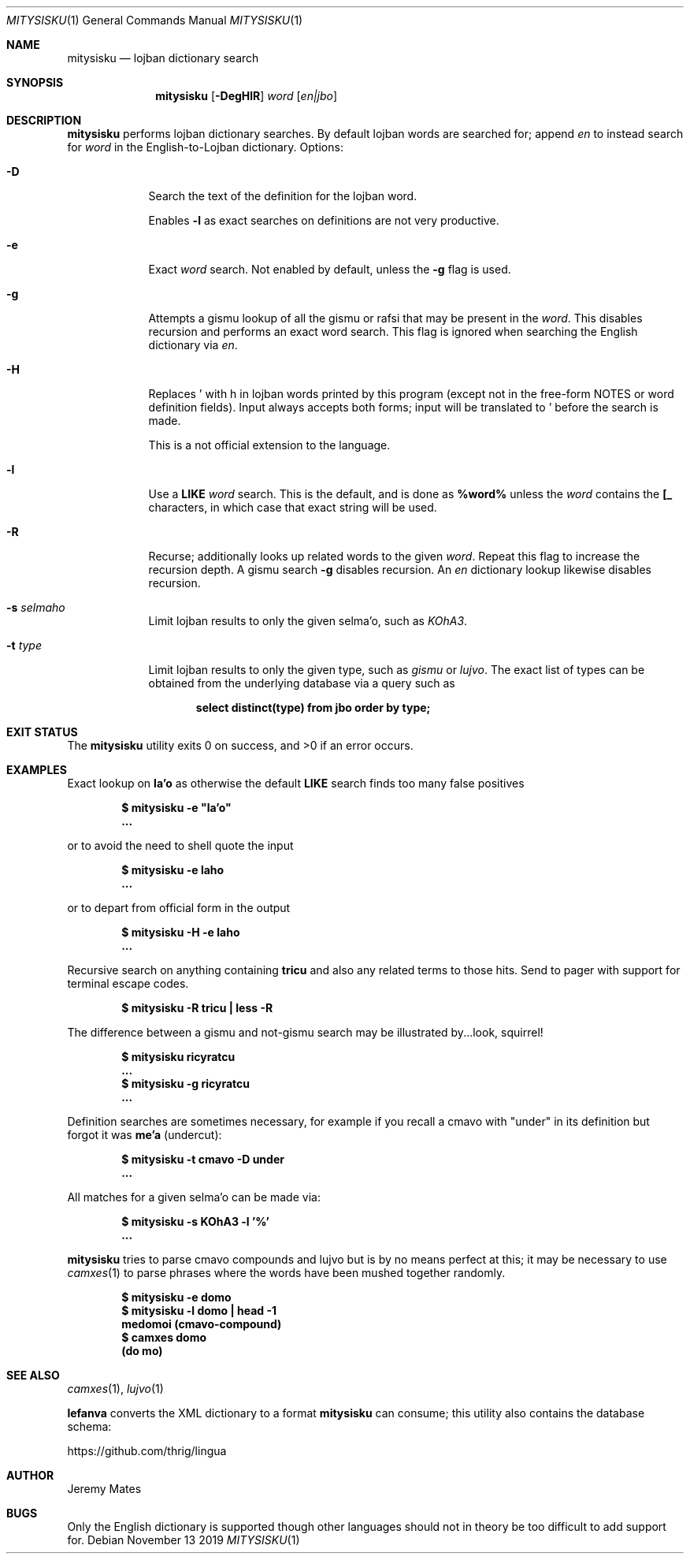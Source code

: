 .Dd November 13 2019
.Dt MITYSISKU 1
.nh
.Os
.Sh NAME
.Nm mitysisku
.Nd lojban dictionary search
.Sh SYNOPSIS
.Nm
.Bk -words
.Op Fl DegHlR
.Ar word
.Op Ar en|jbo
.Ek
.Sh DESCRIPTION
.Nm
performs lojban dictionary searches. By default lojban words are
searched for; append
.Ar en
to instead search for
.Ar word
in the English-to-Lojban dictionary.
Options:
.Bl -tag -width -indent
.It Fl D
Search the text of the definition for the lojban word.
.Pp
Enables
.Fl l
as exact searches on definitions are not very productive.
.It Fl e
Exact
.Ar word
search. Not enabled by default, unless the
.Fl g
flag is used.
.It Fl g
Attempts a gismu lookup of all the gismu or rafsi that may be
present in the
.Ar word .
This disables recursion and performs an exact word search. This flag is
ignored when searching the English dictionary via
.Ar en .
.It Fl H
Replaces \&' with \&h in lojban words printed by this program
(except not in the free-form NOTES or word definition fields). Input
always accepts both forms; input will be translated to \&' before
the search is made.
.Pp
This is a not official extension to the language.
.It Fl l
Use a
.Cm LIKE
.Ar word
search. This is the default, and is done as
.Cm %word%
unless the
.Ar word
contains the
.Cm [_
characters, in which case that exact string will be used.
.It Fl R
Recurse; additionally looks up related words to the given
.Ar word .
Repeat this flag to increase the recursion depth. A gismu search
.Fl g
disables recursion. An
.Ar en
dictionary lookup likewise disables recursion.
.It Fl s Ar selmaho
Limit lojban results to only the given selma'o, such as 
.Ar KOhA3 .
.It Fl t Ar type
Limit lojban results to only the given type, such as
.Ar gismu
or
.Ar lujvo .
The exact list of types can be obtained from the underlying database via
a query such as
.Pp
.Dl Ic select distinct(type) from jbo order by type;
.El
.Sh EXIT STATUS
.Ex -std
.Sh EXAMPLES
Exact lookup on
.Sy la'o
as otherwise the default
.Cm LIKE
search finds too many false positives
.Pp
.Dl $ Ic mitysisku -e \&"la'o\&"
.Dl ...
.Pp
or to avoid the need to shell quote the input
.Pp
.Dl $ Ic mitysisku -e laho
.Dl ...
.Pp
or to depart from official form in the output
.Pp
.Dl $ Ic mitysisku -H -e laho
.Dl ...
.Pp
Recursive search on anything containing
.Sy tricu
and also any related terms to those hits. Send to pager with support for
terminal escape codes.
.Pp
.Dl $ Ic mitysisku -R tricu \&| less -R
.Pp
The difference between a gismu and not-gismu search may be illustrated
by...look, squirrel!
.Pp
.Dl $ Ic mitysisku ricyratcu
.Dl ...
.Dl $ Ic mitysisku -g ricyratcu
.Dl ...
.Pp
Definition searches are sometimes necessary, for example if you recall a
cmavo with
.Qq under
in its definition but forgot it was
.Sy me'a
(undercut):
.Pp
.Dl $ Ic mitysisku -t cmavo -D under
.Dl ...
.Pp
All matches for a given selma'o can be made via:
.Pp
.Dl $ Ic mitysisku -s KOhA3 -l '%'
.Dl ...
.Pp
.Nm
tries to parse cmavo compounds and lujvo but is by no means perfect at
this; it may be necessary to use
.Xr camxes 1
to parse phrases where the words have been mushed together randomly.
.Pp
.Dl $ Ic mitysisku -e domo
.Dl $ Ic mitysisku -l domo \&| head -1
.Dl Sy medomoi Li (cmavo-compound)
.Dl $ Ic camxes domo
.Dl (do mo)
.Sh SEE ALSO
.Xr camxes 1 ,
.Xr lujvo 1
.Pp
.Cm lefanva
converts the XML dictionary to a format
.Nm
can consume; this utility also contains the database schema:
.Pp
https://github.com/thrig/lingua
.Sh AUTHOR
.An Jeremy Mates
.Sh BUGS
Only the English dictionary is supported though other languages should
not in theory be too difficult to add support for.
